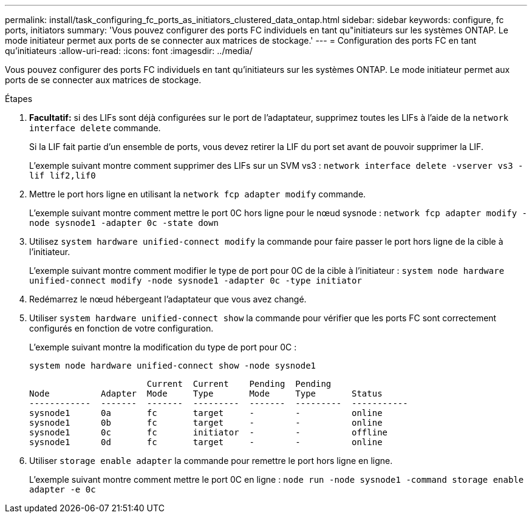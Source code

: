 ---
permalink: install/task_configuring_fc_ports_as_initiators_clustered_data_ontap.html 
sidebar: sidebar 
keywords: configure, fc ports, initiators 
summary: 'Vous pouvez configurer des ports FC individuels en tant qu"initiateurs sur les systèmes ONTAP. Le mode initiateur permet aux ports de se connecter aux matrices de stockage.' 
---
= Configuration des ports FC en tant qu'initiateurs
:allow-uri-read: 
:icons: font
:imagesdir: ../media/


[role="lead"]
Vous pouvez configurer des ports FC individuels en tant qu'initiateurs sur les systèmes ONTAP. Le mode initiateur permet aux ports de se connecter aux matrices de stockage.

.Étapes
. *Facultatif:* si des LIFs sont déjà configurées sur le port de l'adaptateur, supprimez toutes les LIFs à l'aide de la `network interface delete` commande.
+
Si la LIF fait partie d'un ensemble de ports, vous devez retirer la LIF du port set avant de pouvoir supprimer la LIF.

+
L'exemple suivant montre comment supprimer des LIFs sur un SVM vs3 : `network interface delete -vserver vs3 -lif lif2,lif0`

. Mettre le port hors ligne en utilisant la `network fcp adapter modify` commande.
+
L'exemple suivant montre comment mettre le port 0C hors ligne pour le nœud sysnode : `network fcp adapter modify -node sysnode1 -adapter 0c -state down`

. Utilisez `system hardware unified-connect modify` la commande pour faire passer le port hors ligne de la cible à l'initiateur.
+
L'exemple suivant montre comment modifier le type de port pour 0C de la cible à l'initiateur : `system node hardware unified-connect modify -node sysnode1 -adapter 0c -type initiator`

. Redémarrez le nœud hébergeant l'adaptateur que vous avez changé.
. Utiliser `system hardware unified-connect show` la commande pour vérifier que les ports FC sont correctement configurés en fonction de votre configuration.
+
L'exemple suivant montre la modification du type de port pour 0C :

+
`system node hardware unified-connect show -node sysnode1`

+
[listing]
----


                       Current  Current    Pending  Pending
Node          Adapter  Mode     Type       Mode     Type       Status
------------  -------  -------  ---------  -------  ---------  -----------
sysnode1      0a       fc       target     -        -          online
sysnode1      0b       fc       target     -        -          online
sysnode1      0c       fc       initiator  -        -          offline
sysnode1      0d       fc       target     -        -          online
----
. Utiliser `storage enable adapter` la commande pour remettre le port hors ligne en ligne.
+
L'exemple suivant montre comment mettre le port 0C en ligne : `node run -node sysnode1 -command storage enable adapter -e 0c`


